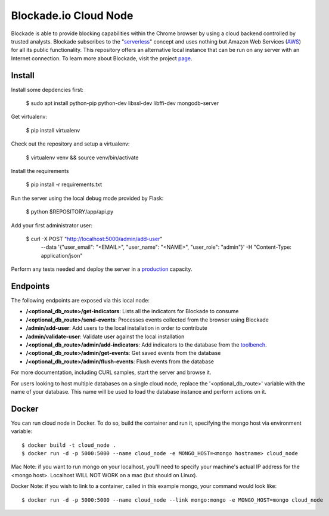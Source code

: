 Blockade.io Cloud Node
======================
Blockade is able to provide blocking capabilities within the Chrome browser by using a cloud backend controlled by trusted analysts. Blockade subscribes to the "serverless_" concept and uses nothing but Amazon Web Services (AWS_) for all its public functionality. This repository offers an alternative local instance that can be run on any server with an Internet connection. To learn more about Blockade, visit the project page_.

.. _serverless: https://aws.amazon.com/lambda/serverless-architectures-learn-more/
.. _AWS: https://aws.amazon.com
.. _page: https://www.blockade.io/

Install
-------

Install some depdencies first:

    $ sudo apt install python-pip python-dev libssl-dev libffi-dev mongodb-server

Get virtualenv:

    $ pip install virtualenv

Check out the repository and setup a virtualenv:

    $ virtualenv venv && source venv/bin/activate

Install the requirements

    $ pip install -r requirements.txt

Run the server using the local debug mode provided by Flask:

    $ python $REPOSITORY/app/api.py

Add your first administrator user:

    $ curl -X POST "http://localhost:5000/admin/add-user" \
           --data '{"user_email": "<EMAIL>", "user_name": "<NAME>", "user_role": "admin"}' \
           -H "Content-Type: application/json"

Perform any tests needed and deploy the server in a production_ capacity.

.. _production: http://flask.pocoo.org/docs/0.12/deploying/

Endpoints
---------
The following endpoints are exposed via this local node:

- **/<optional_db_route>/get-indicators**: Lists all the indicators for Blockade to consume
- **/<optional_db_route>/send-events**: Processes events collected from the browser using Blockade
- **/admin/add-user**: Add users to the local installation in order to contribute
- **/admin/validate-user**: Validate user against the local installation
- **/<optional_db_route>/admin/add-indicators**: Add indicators to the database from the toolbench_.
- **/<optional_db_route>/admin/get-events**: Get saved events from the database
- **/<optional_db_route>/admin/flush-events**: Flush events from the database

For more documentation, including CURL samples, start the server and browse it.

.. _toolbench: https://github.com/blockadeio/analyst_toolbench
.. _wiki: https://github.com/blockadeio/cloud_node/wiki/Endpoints

For users looking to host multiple databases on a single cloud node, replace the '<optional_db_route>' variable with the name of your database. This name will be used to load the database instance and perform actions on it.

Docker
---------
You can run cloud node in Docker.  To do so, build the container and run it, specifying the mongo host via environment variable::

    $ docker build -t cloud_node .
    $ docker run -d -p 5000:5000 --name cloud_node -e MONGO_HOST=<mongo hostname> cloud_node

Mac Note: if you want to run mongo on your localhost, you'll need to specify your machine's actual IP address for the <mongo host>.  Localhost WILL NOT WORK on a mac (but should on Linux).

Docker Note: if you wish to link to a container, called in this example mongo, your command would look like::

    $ docker run -d -p 5000:5000 --name cloud_node --link mongo:mongo -e MONGO_HOST=mongo cloud_node
